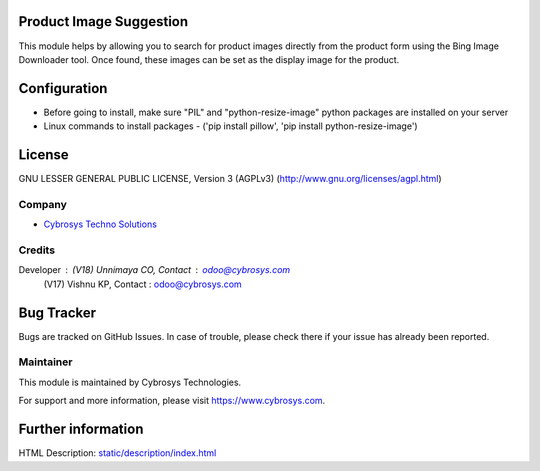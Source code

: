 .. image:: https://img.shields.io/badge/licence-AGPL--3-blue.svg
    :target: https://www.gnu.org/licenses/agpl-3.0-standalone.html
    :alt: License: AGPL-3

Product Image Suggestion
========================
This module helps by allowing you to search for product images directly from the product form using the Bing Image Downloader tool. Once found, these images can be set as the display image for the product.

Configuration
=============
* Before going to install, make sure "PIL" and "python-resize-image" python packages are installed on your server
* Linux commands to install packages - ('pip install pillow', 'pip install python-resize-image')

License
=======
GNU LESSER GENERAL PUBLIC LICENSE, Version 3 (AGPLv3)
(http://www.gnu.org/licenses/agpl.html)

Company
-------
* `Cybrosys Techno Solutions <https://cybrosys.com/>`__

Credits
-------
Developer : (V18) Unnimaya CO, Contact : odoo@cybrosys.com
            (V17) Vishnu KP, Contact : odoo@cybrosys.com


Bug Tracker
===========
Bugs are tracked on GitHub Issues. In case of trouble, please check there if your issue has already been reported.

Maintainer
----------
.. image:: https://cybrosys.com/images/logo.png
   :target: https://cybrosys.com

This module is maintained by Cybrosys Technologies.

For support and more information, please visit https://www.cybrosys.com.

Further information
===================
HTML Description: `<static/description/index.html>`__
